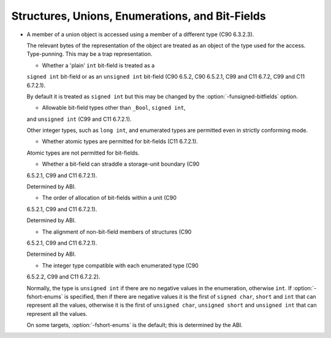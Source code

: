 Structures, Unions, Enumerations, and Bit-Fields
************************************************

* A member of a union object is accessed using a member of a
  different type (C90 6.3.2.3).

  The relevant bytes of the representation of the object are treated as
  an object of the type used for the access.  Type-punning.  This
  may be a trap representation.

  * Whether a 'plain' ``int`` bit-field is treated as a
  ``signed int`` bit-field or as an ``unsigned int`` bit-field
  (C90 6.5.2, C90 6.5.2.1, C99 and C11 6.7.2, C99 and C11 6.7.2.1).

  .. index:: funsigned-bitfields

  By default it is treated as ``signed int`` but this may be changed
  by the :option:`-funsigned-bitfields` option.

  * Allowable bit-field types other than ``_Bool``, ``signed int``,
  and ``unsigned int`` (C99 and C11 6.7.2.1).

  Other integer types, such as ``long int``, and enumerated types are
  permitted even in strictly conforming mode.

  * Whether atomic types are permitted for bit-fields (C11 6.7.2.1).

  Atomic types are not permitted for bit-fields.

  * Whether a bit-field can straddle a storage-unit boundary (C90
  6.5.2.1, C99 and C11 6.7.2.1).

  Determined by ABI.

  * The order of allocation of bit-fields within a unit (C90
  6.5.2.1, C99 and C11 6.7.2.1).

  Determined by ABI.

  * The alignment of non-bit-field members of structures (C90
  6.5.2.1, C99 and C11 6.7.2.1).

  Determined by ABI.

  * The integer type compatible with each enumerated type (C90
  6.5.2.2, C99 and C11 6.7.2.2).

  .. index:: fshort-enums

  Normally, the type is ``unsigned int`` if there are no negative
  values in the enumeration, otherwise ``int``.  If
  :option:`-fshort-enums` is specified, then if there are negative values
  it is the first of ``signed char``, ``short`` and ``int``
  that can represent all the values, otherwise it is the first of
  ``unsigned char``, ``unsigned short`` and ``unsigned int``
  that can represent all the values.

  .. On a few unusual targets with 64-bit int, this doesn't agree with 
     the code and one of the types accessed via mode attributes (which 

  .. are not currently considered extended integer types) may be used. 
     If these types are made extended integer types, it would still be 

  .. the case that -fshort-enums stops the implementation from 

  On some targets, :option:`-fshort-enums` is the default; this is
  determined by the ABI.

